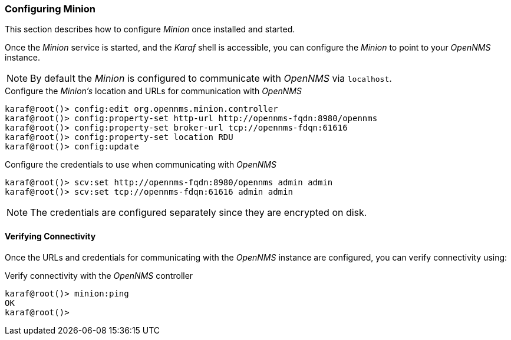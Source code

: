 
// Allow GitHub image rendering
:imagesdir: ../../images

[[gi-install-minion-configure]]
=== Configuring Minion

This section describes how to configure _Minion_ once installed and started.

Once the _Minion_ service is started, and the _Karaf_ shell is accessible, you can configure the _Minion_ to point to your _OpenNMS_ instance.

NOTE: By default the _Minion_ is configured to communicate with _OpenNMS_ via `localhost`.

.Configure the _Minion's_ location and URLs for communication with _OpenNMS_
[source]
----
karaf@root()> config:edit org.opennms.minion.controller
karaf@root()> config:property-set http-url http://opennms-fqdn:8980/opennms
karaf@root()> config:property-set broker-url tcp://opennms-fdqn:61616
karaf@root()> config:property-set location RDU
karaf@root()> config:update
----

.Configure the credentials to use when communicating with _OpenNMS_
[source]
----
karaf@root()> scv:set http://opennms-fqdn:8980/opennms admin admin
karaf@root()> scv:set tcp://opennms-fdqn:61616 admin admin
----

NOTE: The credentials are configured separately since they are encrypted on disk.

[[gi-install-minion-configure-verify]]
==== Verifying Connectivity

Once the URLs and credentials for communicating with the _OpenNMS_ instance are configured, you can verify connectivity using:

.Verify connectivity with the _OpenNMS_ controller
[source]
----
karaf@root()> minion:ping
OK
karaf@root()>
----
